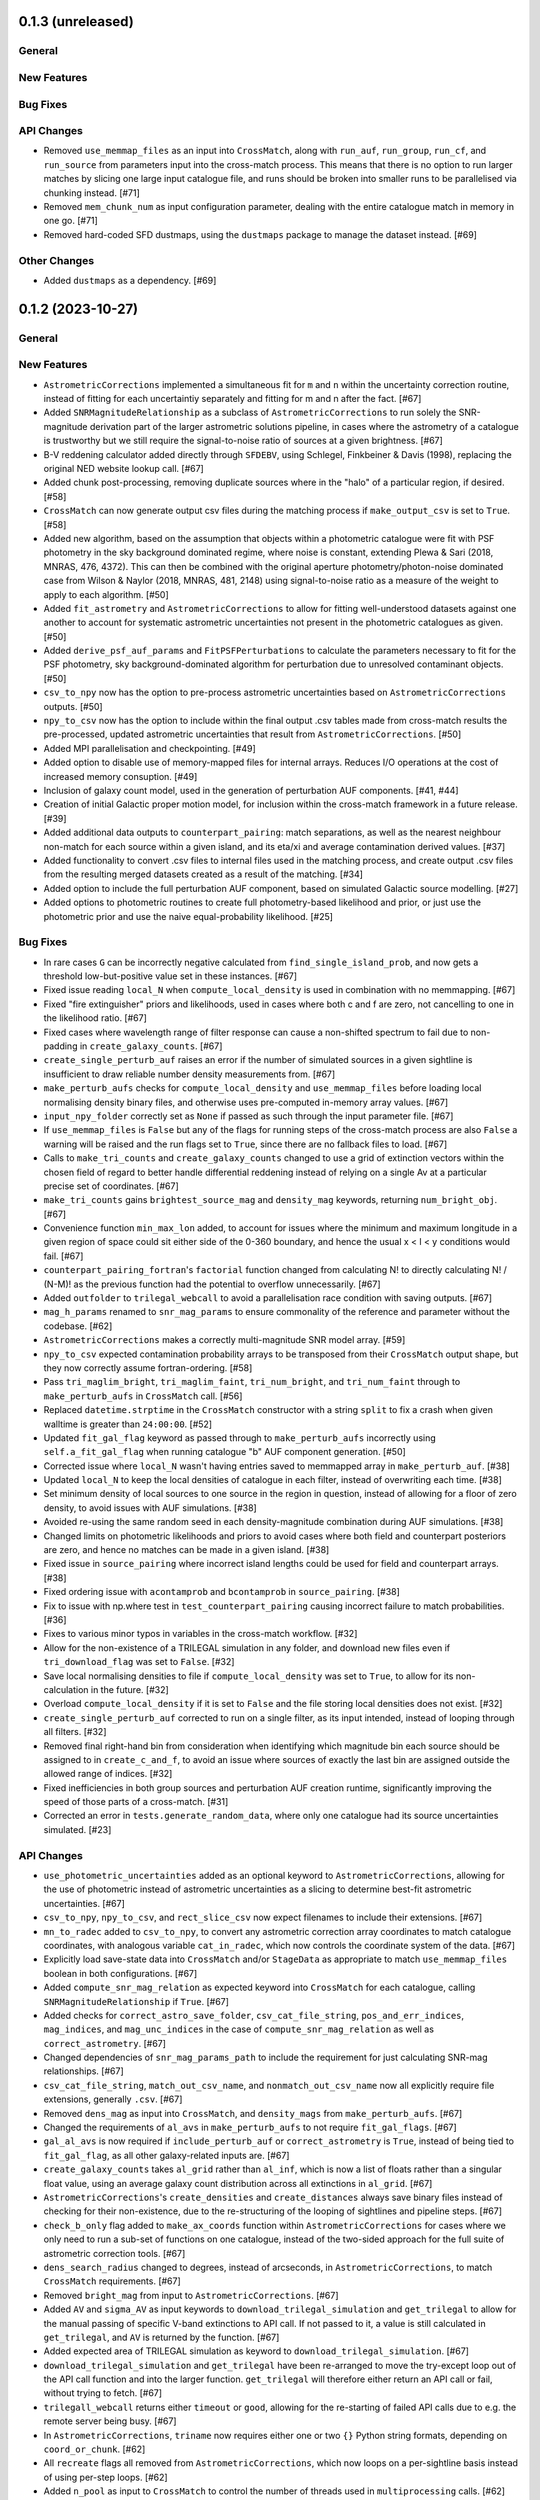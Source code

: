 0.1.3 (unreleased)
------------------

General
^^^^^^^

New Features
^^^^^^^^^^^^

Bug Fixes
^^^^^^^^^

API Changes
^^^^^^^^^^^

- Removed ``use_memmap_files`` as an input into ``CrossMatch``, along with
  ``run_auf``, ``run_group``, ``run_cf``, and ``run_source`` from parameters
  input into the cross-match process. This means that there is no option to
  run larger matches by slicing one large input catalogue file, and runs should
  be broken into smaller runs to be parallelised via chunking instead. [#71]

- Removed ``mem_chunk_num`` as input configuration parameter, dealing with the
  entire catalogue match in memory in one go. [#71]

- Removed hard-coded SFD dustmaps, using the ``dustmaps`` package to manage the
  dataset instead. [#69]

Other Changes
^^^^^^^^^^^^^

- Added ``dustmaps`` as a dependency. [#69]


0.1.2 (2023-10-27)
------------------

General
^^^^^^^

New Features
^^^^^^^^^^^^

- ``AstrometricCorrections`` implemented a simultaneous fit for ``m`` and ``n``
  within the uncertainty correction routine, instead of fitting for each
  uncertaintiy separately and fitting for m and n after the fact. [#67]

- Added ``SNRMagnitudeRelationship`` as a subclass of ``AstrometricCorrections``
  to run solely the SNR-magnitude derivation part of the larger astrometric
  solutions pipeline, in cases where the astrometry of a catalogue is trustworthy
  but we still require the signal-to-noise ratio of sources at a given
  brightness. [#67]

- B-V reddening calculator added directly through ``SFDEBV``, using Schlegel,
  Finkbeiner & Davis (1998), replacing the original NED website lookup call. [#67]

- Added chunk post-processing, removing duplicate sources where in the "halo" of
  a particular region, if desired. [#58]

- ``CrossMatch`` can now generate output csv files during the matching process if
  ``make_output_csv`` is set to ``True``. [#58]

- Added new algorithm, based on the assumption that objects within a photometric
  catalogue were fit with PSF photometry in the sky background dominated regime,
  where noise is constant, extending Plewa & Sari (2018, MNRAS, 476, 4372). This
  can then be combined with the original aperture photometry/photon-noise
  dominated case from Wilson & Naylor (2018, MNRAS, 481, 2148) using
  signal-to-noise ratio as a measure of the weight to apply to each
  algorithm. [#50]

- Added ``fit_astrometry`` and ``AstrometricCorrections`` to allow for fitting
  well-understood datasets against one another to account for systematic
  astrometric uncertainties not present in the photometric catalogues as
  given. [#50]

- Added ``derive_psf_auf_params`` and ``FitPSFPerturbations`` to calculate the
  parameters necessary to fit for the PSF photometry, sky background-dominated
  algorithm for perturbation due to unresolved contaminant objects. [#50]

- ``csv_to_npy`` now has the option to pre-process astrometric uncertainties
  based on ``AstrometricCorrections`` outputs. [#50]

- ``npy_to_csv`` now has the option to include within the final output .csv
  tables made from cross-match results the pre-processed, updated astrometric
  uncertainties that result from ``AstrometricCorrections``. [#50]

- Added MPI parallelisation and checkpointing. [#49]

- Added option to disable use of memory-mapped files for internal arrays.
  Reduces I/O operations at the cost of increased memory consuption. [#49]

- Inclusion of galaxy count model, used in the generation of perturbation
  AUF components. [#41, #44]

- Creation of initial Galactic proper motion model, for inclusion within the
  cross-match framework in a future release. [#39]

- Added additional data outputs to ``counterpart_pairing``: match separations, as
  well as the nearest neighbour non-match for each source within a given island,
  and its eta/xi and average contamination derived values. [#37]

- Added functionality to convert .csv files to internal files used in the
  matching process, and create output .csv files from the resulting merged
  datasets created as a result of the matching. [#34]

- Added option to include the full perturbation AUF component, based on
  simulated Galactic source modelling. [#27]

- Added options to photometric routines to create full photometry-based
  likelihood and prior, or just use the photometric prior and use the naive
  equal-probability likelihood. [#25]

Bug Fixes
^^^^^^^^^

- In rare cases ``G`` can be incorrectly negative calculated from
  ``find_single_island_prob``, and now gets a threshold low-but-positive value
  set in these instances. [#67]

- Fixed issue reading ``local_N`` when ``compute_local_density`` is used in
  combination with no memmapping. [#67]

- Fixed "fire extinguisher" priors and likelihoods, used in cases where both c
  and f are zero, not cancelling to one in the likelihood ratio. [#67]

- Fixed cases where wavelength range of filter response can cause a non-shifted
  spectrum to fail due to non-padding in ``create_galaxy_counts``. [#67]

- ``create_single_perturb_auf`` raises an error if the number of simulated
  sources in a given sightline is insufficient to draw reliable number density
  measurements from. [#67]

- ``make_perturb_aufs`` checks for ``compute_local_density`` and
  ``use_memmap_files`` before loading local normalising density binary
  files, and otherwise uses pre-computed in-memory array values. [#67]

- ``input_npy_folder`` correctly set as ``None`` if passed as such through
  the input parameter file. [#67]

- If ``use_memmap_files`` is ``False`` but any of the flags for running steps
  of the cross-match process are also ``False`` a warning will be raised and
  the run flags set to ``True``, since there are no fallback files to load. [#67]

- Calls to ``make_tri_counts`` and ``create_galaxy_counts`` changed to use a
  grid of extinction vectors within the chosen field of regard to better
  handle differential reddening instead of relying on a single Av at a
  particular precise set of coordinates. [#67]

- ``make_tri_counts`` gains ``brightest_source_mag`` and ``density_mag``
  keywords, returning ``num_bright_obj``. [#67]

- Convenience function ``min_max_lon`` added, to account for issues where
  the minimum and maximum longitude in a given region of space could sit either
  side of the 0-360 boundary, and hence the usual x < l < y conditions would
  fail. [#67]

- ``counterpart_pairing_fortran``'s ``factorial`` function changed from
  calculating N! to directly calculating N! / (N-M)! as the previous function
  had the potential to overflow unnecessarily. [#67]

- Added ``outfolder`` to ``trilegal_webcall`` to avoid a parallelisation race
  condition with saving outputs. [#67]

- ``mag_h_params`` renamed to ``snr_mag_params`` to ensure commonality of the
  reference and parameter without the codebase. [#62]

- ``AstrometricCorrections`` makes a correctly multi-magnitude SNR model
  array. [#59]

- ``npy_to_csv`` expected contamination probability arrays to be transposed from
  their ``CrossMatch`` output shape, but they now correctly assume
  fortran-ordering. [#58]

- Pass ``tri_maglim_bright``, ``tri_maglim_faint``, ``tri_num_bright``, and
  ``tri_num_faint`` through to ``make_perturb_aufs`` in ``CrossMatch`` call. [#56]

- Replaced ``datetime.strptime`` in the ``CrossMatch`` constructor with a
  string ``split`` to fix a crash when given walltime is greater than
  ``24:00:00``. [#52]

- Updated ``fit_gal_flag`` keyword as passed through to ``make_perturb_aufs``
  incorrectly using ``self.a_fit_gal_flag`` when running catalogue "b" AUF
  component generation. [#50]

- Corrected issue where ``local_N`` wasn't having entries saved to memmapped
  array in ``make_perturb_auf``. [#38]

- Updated ``local_N`` to keep the local densities of catalogue in each filter,
  instead of overwriting each time. [#38]

- Set minimum density of local sources to one source in the region in question,
  instead of allowing for a floor of zero density, to avoid issues with AUF
  simulations. [#38]

- Avoided re-using the same random seed in each density-magnitude combination
  during AUF simulations. [#38]

- Changed limits on photometric likelihoods and priors to avoid cases where
  both field and counterpart posteriors are zero, and hence no matches can be
  made in a given island. [#38]

- Fixed issue in ``source_pairing`` where incorrect island lengths could be used
  for field and counterpart arrays. [#38]

- Fixed ordering issue with ``acontamprob`` and ``bcontamprob`` in
  ``source_pairing``. [#38]

- Fix to issue with np.where test in ``test_counterpart_pairing`` causing incorrect
  failure to match probabilities. [#36]

- Fixes to various minor typos in variables in the cross-match workflow. [#32]

- Allow for the non-existence of a TRILEGAL simulation in any folder, and download
  new files even if ``tri_download_flag`` was set to ``False``. [#32]

- Save local normalising densities to file if ``compute_local_density`` was set
  to ``True``, to allow for its non-calculation in the future. [#32]

- Overload ``compute_local_density`` if it is set to ``False`` and the file
  storing local densities does not exist. [#32]

- ``create_single_perturb_auf`` corrected to run on a single filter, as its input
  intended, instead of looping through all filters. [#32]

- Removed final right-hand bin from consideration when identifying which magnitude
  bin each source should be assigned to in ``create_c_and_f``, to avoid an issue
  where sources of exactly the last bin are assigned outside the allowed range
  of indices. [#32]

- Fixed inefficiencies in both group sources and perturbation AUF creation runtime,
  significantly improving the speed of those parts of a cross-match. [#31]

- Corrected an error in ``tests.generate_random_data``, where only one catalogue
  had its source uncertainties simulated. [#23]

API Changes
^^^^^^^^^^^

- ``use_photometric_uncertainties`` added as an optional keyword to
  ``AstrometricCorrections``, allowing for the use of photometric instead of
  astrometric uncertainties as a slicing to determine best-fit astrometric
  uncertainties. [#67]

- ``csv_to_npy``, ``npy_to_csv``, and ``rect_slice_csv`` now expect filenames to
  include their extensions. [#67]

- ``mn_to_radec`` added to ``csv_to_npy``, to convert any astrometric correction
  array coordinates to match catalogue coordinates, with analogous variable
  ``cat_in_radec``, which now controls the coordinate system of the data. [#67]

- Explicitly load save-state data into ``CrossMatch`` and/or ``StageData`` as
  appropriate to match ``use_memmap_files`` boolean in both configurations. [#67]

- Added ``compute_snr_mag_relation`` as expected keyword into ``CrossMatch``
  for each catalogue, calling ``SNRMagnitudeRelationship`` if ``True``. [#67]

- Added checks for ``correct_astro_save_folder``, ``csv_cat_file_string``,
  ``pos_and_err_indices``, ``mag_indices``, and ``mag_unc_indices`` in the case
  of ``compute_snr_mag_relation`` as well as ``correct_astrometry``. [#67]

- Changed dependencies of ``snr_mag_params_path`` to include the requirement
  for just calculating SNR-mag relationships. [#67]

- ``csv_cat_file_string``, ``match_out_csv_name``, and ``nonmatch_out_csv_name``
  now all explicitly require file extensions, generally ``.csv``. [#67]

- Removed ``dens_mag`` as input into ``CrossMatch``, and ``density_mags`` from
  ``make_perturb_aufs``. [#67]

- Changed the requirements of ``al_avs`` in ``make_perturb_aufs`` to not require
  ``fit_gal_flags``. [#67]

- ``gal_al_avs`` is now required if ``include_perturb_auf`` or
  ``correct_astrometry`` is ``True``, instead of being tied to
  ``fit_gal_flag``, as all other galaxy-related inputs are. [#67]

- ``create_galaxy_counts`` takes ``al_grid`` rather than ``al_inf``, which is
  now a list of floats rather than a singular float value, using an average
  galaxy count distribution across all extinctions in ``al_grid``. [#67]

- ``AstrometricCorrections``'s ``create_densities`` and ``create_distances``
  always save binary files instead of checking for their non-existence, due to
  the re-structuring of the looping of sightlines and pipeline steps. [#67]

- ``check_b_only`` flag added to ``make_ax_coords`` function within
  ``AstrometricCorrections`` for cases where we only need to run a sub-set
  of functions on one catalogue, instead of the two-sided approach for the full
  suite of astrometric correction tools. [#67]

- ``dens_search_radius`` changed to degrees, instead of arcseconds, in
  ``AstrometricCorrections``, to match ``CrossMatch`` requirements. [#67]

- Removed ``bright_mag`` from input to ``AstrometricCorrections``. [#67]

- Added ``AV`` and ``sigma_AV`` as input keywords to
  ``download_trilegal_simulation`` and ``get_trilegal`` to allow for the manual
  passing of specific V-band extinctions to API call. If not passed to it, a
  value is still calculated in ``get_trilegal``, and ``AV`` is returned by the
  function. [#67]

- Added expected area of TRILEGAL simulation as keyword to
  ``download_trilegal_simulation``. [#67]

- ``download_trilegal_simulation`` and ``get_trilegal`` have been re-arranged to
  move the try-except loop out of the API call function and into the larger
  function. ``get_trilegal`` will therefore either return an API call or fail,
  without trying to fetch. [#67]

- ``trilegall_webcall`` returns either ``timeout`` or ``good``, allowing for the
  re-starting of failed API calls due to e.g. the remote server being busy. [#67]

- In ``AstrometricCorrections``, ``triname`` now requires either one or two
  ``{}`` Python string formats, depending on ``coord_or_chunk``. [#62]

- All ``recreate`` flags all removed from ``AstrometricCorrections``, which now
  loops on a per-sightline basis instead of using per-step loops. [#62]

- Added ``n_pool`` as input to ``CrossMatch`` to control the number of threads used
  in ``multiprocessing`` calls. [#62]

- Added parameters ``correct_astrometry``, ``best_mag_index``, ``nn_radius``,
  ``correct_astro_save_folder``, ``csv_cat_file_string``,
  ``ref_csv_cat_file_string``, ``correct_mag_array``, ``correct_mag_slice``,
  ``correct_sig_slice``, ``pos_and_err_indices``, ``mag_indices``,
  ``mag_unc_indices``, ``chunk_overlap_col``, and ``best_mag_index_col`` as
  catalogue-level inputs to ``CrossMatch`` to allow for astrometric corrections
  through ``AstrometricCorrections`` directly before a cross-match. [#62]

- Requirements for ``num_trials``, ``d_mag``, ``run_fw_auf``, ``run_psf_auf``,
  ``psf_fwhms``, ``dens_mags``, ``snr_mag_params_path``, ``download_tri``,
  ``tri_set_name``, ``tri_filt_names``, ``tri_filt_num``, ``tri_maglim_faint``,
  ``tri_num_faint``, ``dens_dist``, ``dd_params_path``, ``l_cut_path``,
  ``gal_wavs``, ``gal_zmax``, ``gal_nzs``, ``gal_aboffsets``,
  ``gal_filternames``, and ``gal_al_avs`` inputs to ``CrossMatch`` changed to
  either require ``include_perturb_auf`` (and lower-level input criteria) or
  ``correct_astrometry``. [#62]

- Removed expectation of parameters ``tri_num_bright`` and ``tri_maglim_bright`` from
  ``CrossMatch`` input parameter files. Currently only expect the "faint" versions
  due to limits with requesting significant numbers of bright TRILEGAL objects. [#61]

- Added ``tri_num_faint`` to ``AstrometricCorrections`` to control the resolution of
  TRILEGAL simulations used in fitting for astrometry systematics, and removed
  ``maglim_b`` from expected keywords, limiting the number of TRILEGAL simulations
  to just one across the entire dynamic range, as with ``CrossMatch``. [#61]

- Added new keyword ``pregenerate_cutouts`` to ``AstometricCorrections``, indicating
  whether sightlines can be assumed to be pre-made or if they should be able to be
  made on-the-fly as part of the correction-fitting process. [#59]

- ``AstrometricCorrection`` had ``cutout_area`` and ``cutout_height``, as well as
  ``a_cat_func`` and ``b_cat_func``, made optional keywords. [#59]

- ``AstrometricCorrections`` now takes keyword input ``coord_system`` to determine
  whether coordinates fed into the class are in equatorial or galactic coordinates,
  handling conversions and consistency where necessary. Additionally, keywords were
  given more general names reflecting this change and now the class requires
  ``ax1_mids``, ``ax2_mids``, and ``ax_dimension`` instead of ``lmids``, ``bmids``,
  or ``lb_dimension``. [#59]

- ``CrossMatch`` now expects ``snr_mag_params_path`` rather than
  ``mag_h_params_path``, and ``CrossMatch`` loads and ``AstrometricCorrections``
  saves ``snr_mag_params.npy`` as the file containing the magnitude-SNR
  correlation parameterisation. [#59]

- Added new input keywords to ``AstrometricCorrections`` for the indexes of position
  and magnitudes and their uncertainties, along with the most complete magnitude to
  use in construction of any updates to astrometry of a given catalogue. [#59]

- ``AstrometricCorrections`` accepts three new keywords: ``npy_or_csv``,
  ``coords_or_chunk``, and ``chunks`` which allow for the specification of file
  type and structure of small sightlines used to check astrometry of a
  catalogue. [#59]

- ``npy_to_csv`` always requires two nested lists when using ``extra_col_*_lists``,
  rather than allowing a singular ``None``. The default is now ``[None, None]`` for
  the passing of no extra columns to be propagated to the output csv file. [#58]

- ``tri_maglim_bright``, ``tri_maglim_faint``, ``tri_num_bright``, and
  ``tri_num_faint`` are only required if ``tri_download_flag`` is ``True``. [#56]

- ``tri_filt_num``, ``tri_set_name``, and ``auf_region_frame`` updated to be
  necessary inputs into ``make_perturb_aufs`` even if ``tri_download_flag``
  is not set. [#56]

- Added ``run_fw_auf``, ``run_psf_auf``, ``mag_h_params_path``,
  ``tri_maglim_bright``, ``tri_maglim_faint``, ``tri_num_bright``, and
  ``tri_num_faint`` as required input parameters to ``CrossMatch`` if
  ``include_perturb_auf`` is ``True``. [#50]

- Added ``tri_maglim_bright``, ``tri_maglim_faint``, ``tri_num_bright``,
  ``tri_num_faint``, ``run_fw``, ``run_psf``, ``dd_params``, ``l_cut``, and
  ``mag_h_params`` as optional inputs to ``make_perturb_aufs``. [#50]

- Added ``dd_params_path`` and ``l_cut_path`` as required input parameters if
  ``include_perturb_auf`` and ``run_psf_auf`` are both ``True``. [#50]

- Removed ``dm_max`` as an input to ``CrossMatch``, now being calculated based
  on secondary perturber flux vs primary noise and chance of zero perturbers
  in ``_calculate_magnitude_offsets``. Also removed as input to
  ``make_perturb_aufs``. [#50]

- ``csv_to_npy`` has ``process_uncerts``, ``astro_sig_fits_filepath``, and
  ``cat_in_radec`` as optional input parameters. [#50]

- ``npy_to_csv`` added ``input_npy_folders`` as an input parameter. [#50]

- Removed ``joint_file_path``, ``cat_a_file_path`` and ``cat_b_file_path``
  from ``CrossMatch`` constructor and added ``chunks_folder_path``,
  ``use_memmap_files``, ``resume_file_path``, ``walltime``, ``end_within``,
  and ``polling_rate``. [#49]

- Added ``use_memmap_files`` as input parameter to relevant functions. [#49]

- Added ``StageData`` class to ``misc_functions``. [#49]

- Added ``npool`` as input parameter to ``make_island_groupings``. [#38]

- Removed ``npool`` as input parameter to ``source_pairing``. [#38]

- Added extra columns derived in ``counterpart_pairing`` to output datafiles in
  ``npy_to_csv``. [#37]

- ``npy_to_csv`` now has ``extra_col_name_lists``, allowing for the inclusion of
  extra columns from the original catalogue .csv file to be passed through to the
  output merged datafiles. [#37]

- Moved several functions (``_load_single_sky_slice``, ``_load_rectangular_slice``,
  ``_lon_cut``, ``_lat_cut``) out of individual Python scripts into
  ``misc_functions`` to generalise their use in the codebase. [#27]

- Removed ``norm_scale_laws`` as an input to catalogue configuration files. [#27]

- Added ``dens_mags``, ``num_trials``, ``dm_max``, ``d_mag``, and
  ``compute_local_density`` as inputs to the joint and catalogue-specific
  configuration files [#27]

- Added ``int_fracs`` as an input to the joint configuration file for a
  cross-match. [#25]

Other Changes
^^^^^^^^^^^^^

- Updated documentation to reflect previous improvements to codebase, and add further
  introductory and explanatory material. [#54]

- Changed ``_make_chunk_queue`` to return a queue ordered by file size in bytes
  and improve load balancing in MPI parallelised jobs. [#52]

- Added ``matplotlib`` as a dependency, and explictly defined ``pytest-cov`` as a
  test dependency. [#50]

- Added ``mpi4py`` as a dependency [#49]

- Added ``skypy`` and ``speclite`` as dependencies. [#41]

- Improved github actions matrix testing coverage. [#40]

- Added ``pandas`` as a dependency. [#34]

- Updates to documentation to reflect the relaxing of photometric likelihood and
  perturbation AUF component options. Other minor changes to documentation
  layout. [#30]

- GitHub Actions will only run remote data dependent tests (those marked with
  ``pytest.mark.remote_data``) on a pull request merge. [#27]

- Added ``astropy`` as a dependency. [#27]



0.1.1 (2021-01-06)
------------------

General
^^^^^^^

- Preliminary creation of user documentation. [#22]

- Established changelog [#8]

New Features
^^^^^^^^^^^^

- Created ``generate_random_data``, to create simulated catalogues for testing
  full end-to-end matches. [#20]

- Implemented computation of match probabilities for islands of sources,
  and secondary parameters such as flux contamination likelihood. [#19]

- Added naive Bayes priors based on the relative local densities of the two
  catalogues. [#18]

- Functionality added to create "island" groupings of sources across the two
  catalogues. [#16]

- Creation of the perturbation aspect of the AUF, in the limit that it is
  unused (i.e., the AUF is assumed to be Gaussian). [#12]

Bug Fixes
^^^^^^^^^

- Correct typing of ``point_ind`` in ``misc_function_fortran``'s
  ``find_nearest_point``. [#18]

- Fix mistake in ``haversine`` formula in ``perturbation_auf_fortran``. [#15]

API Changes
^^^^^^^^^^^

- Moved ``delta_mag_cut`` from ``make_perturb_aufs`` to an input variable, defined
  in ``create_perturb_auf``. [#19]

- Moved ``find_nearest_auf_point`` from being specific to ``perturbation_auf``,
  now located in ``misc_functions_fortran`` as ``find_nearest_point``. [#18]

- Update ``run_star`` to ``run_source``, avoiding any specific match
  implication. [#16]

- Require ``psf_fwhms`` regardless of whether ``include_perturb_auf`` is yes or
  not. [#9, #10]

- Preliminary API established, with parameters ingested from several
  input files. [#7]

Other Changes
^^^^^^^^^^^^^

- Added ``sphinx-fortran`` as a dependency. [#22]

- Added ``pytest-astropy`` as a dependency. [#17]

- Added ``scipy`` as a dependency. [#16]
